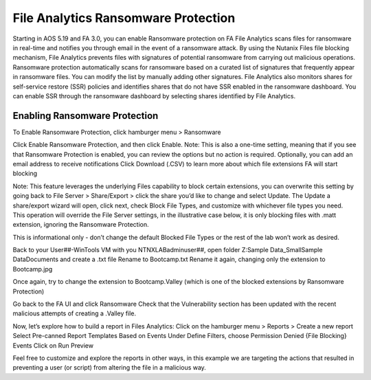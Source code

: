 .. _detect_faransom:

------------------------------------------------
File Analytics Ransomware Protection
------------------------------------------------
Starting in AOS 5.19 and FA 3.0, you can enable Ransomware protection on FA
File Analytics scans files for ransomware in real-time and notifies you through email in the event of a ransomware attack. By using the Nutanix Files file blocking mechanism, File Analytics prevents files with signatures of potential ransomware from carrying out malicious operations. Ransomware protection automatically scans for ransomware based on a curated list of signatures that frequently appear in ransomware files. You can modify the list by manually adding other signatures.
File Analytics also monitors shares for self-service restore (SSR) policies and identifies shares that do not have SSR enabled in the ransomware dashboard. You can enable SSR through the ransomware dashboard by selecting shares identified by File Analytics.

Enabling Ransomware Protection
+++++++++++++

To Enable Ransomware Protection, click hamburger menu > Ransomware

Click Enable Ransomware Protection, and then click Enable.
Note:
This is also a one-time setting, meaning that if you see that Ransomware Protection is enabled, you can review the options but no action is required.
Optionally, you can add an email address to receive notifications
Click Download (.CSV) to learn more about which file extensions FA will start blocking

 
Note:
This feature leverages the underlying Files capability to block certain extensions, you can overwrite this setting by going back to File Server > Share/Export > click the share you’d like to change and select Update. The Update a share/export wizard will open, click next, check Block File Types, and customize with whichever file types you need. 
This operation will override the File Server settings, in the illustrative case below, it is only blocking files with .matt extension, ignoring the Ransomware Protection. 

This is informational only - don’t change the default Blocked File Types or the rest of the lab won’t work as desired.
 
 
Back to your User##-WinTools VM with you NTNXLAB\adminuser##, open folder Z:\Sample Data_Small\Sample Data\Documents and create a .txt file
Rename to Bootcamp.txt
Rename it again, changing only the extension to Bootcamp.jpg

Once again, try to change the extension to Bootcamp.Valley (which is one of the blocked extensions by Ransomware Protection)

Go back to the FA UI and click Ransomware
Check that the Vulnerability section has been updated with the recent malicious attempts of creating a .Valley file.






Now, let’s explore how to build a report in Files Analytics:
Click on the hamburger menu > Reports > Create a new report
Select Pre-canned Report Templates
Based on Events
Under Define Filters, choose Permission Denied {File Blocking} Events
Click on Run Preview

Feel free to customize and explore the reports in other ways, in this example we are targeting the actions that resulted in preventing a user (or script) from altering the file in a malicious way.
